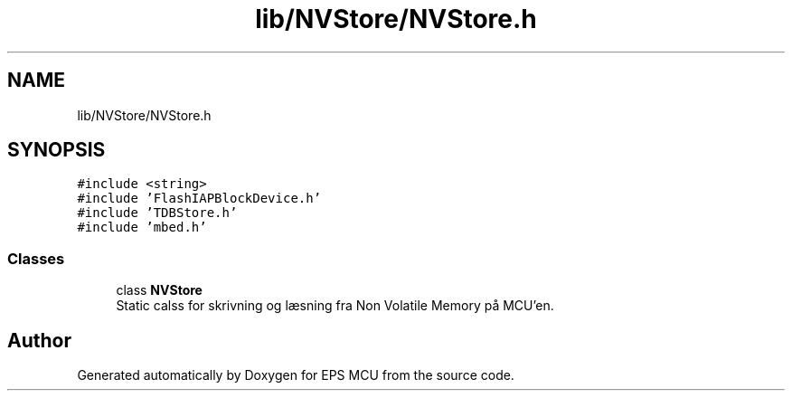 .TH "lib/NVStore/NVStore.h" 3 "Tue May 17 2022" "EPS MCU" \" -*- nroff -*-
.ad l
.nh
.SH NAME
lib/NVStore/NVStore.h
.SH SYNOPSIS
.br
.PP
\fC#include <string>\fP
.br
\fC#include 'FlashIAPBlockDevice\&.h'\fP
.br
\fC#include 'TDBStore\&.h'\fP
.br
\fC#include 'mbed\&.h'\fP
.br

.SS "Classes"

.in +1c
.ti -1c
.RI "class \fBNVStore\fP"
.br
.RI "Static calss for skrivning og læsning fra Non Volatile Memory på MCU'en\&. "
.in -1c
.SH "Author"
.PP 
Generated automatically by Doxygen for EPS MCU from the source code\&.
